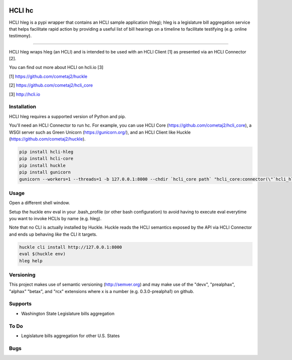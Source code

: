 |pypi|_ |build status|_ |pyver|_

HCLI hc
=======

HCLI hleg is a pypi wrapper that contains an HCLI sample application (hleg); hleg is a legislature bill aggregation service that helps facilitate rapid action by providing a useful list of bill hearings on a timeline to facilitate testifying (e.g. online testimony).

----

HCLI hleg wraps hleg (an HCLI) and is intended to be used with an HCLI Client [1] as presented via an HCLI Connector [2].

You can find out more about HCLI on hcli.io [3]

[1] https://github.com/cometaj2/huckle

[2] https://github.com/cometaj2/hcli_core

[3] http://hcli.io

Installation
------------

HCLI hleg requires a supported version of Python and pip.

You'll need an HCLI Connector to run hc. For example, you can use HCLI Core (https://github.com/cometaj2/hcli_core), a WSGI server such as Green Unicorn (https://gunicorn.org/), and an HCLI Client like Huckle (https://github.com/cometaj2/huckle).


.. code-block:: console

    pip install hcli-hleg
    pip install hcli-core
    pip install huckle
    pip install gunicorn
    gunicorn --workers=1 --threads=1 -b 127.0.0.1:8000 --chdir `hcli_core path` "hcli_core:connector(\"`hcli_hleg path`\")"

Usage
-----

Open a different shell window.

Setup the huckle env eval in your .bash_profile (or other bash configuration) to avoid having to execute eval everytime you want to invoke HCLIs by name (e.g. hleg).

Note that no CLI is actually installed by Huckle. Huckle reads the HCLI semantics exposed by the API via HCLI Connector and ends up behaving *like* the CLI it targets.


.. code-block:: console

    huckle cli install http://127.0.0.1:8000
    eval $(huckle env)
    hleg help

Versioning
----------
    
This project makes use of semantic versioning (http://semver.org) and may make use of the "devx",
"prealphax", "alphax" "betax", and "rcx" extensions where x is a number (e.g. 0.3.0-prealpha1)
on github.

Supports
--------

- Washington State Legislature bills aggregation

To Do
-----

- Legislature bills aggregation for other U.S. States

Bugs
----

.. |build status| image:: https://circleci.com/gh/cometaj2/hcli_hleg.svg?style=shield
.. _build status: https://circleci.com/gh/cometaj2/hcli_hleg
.. |pypi| image:: https://img.shields.io/pypi/v/hcli-hleg?label=hcli-hleg
.. _pypi: https://pypi.org/project/hcli-hleg
.. |pyver| image:: https://img.shields.io/pypi/pyversions/hcli-hleg.svg
.. _pyver: https://pypi.org/project/hcli-hleg

